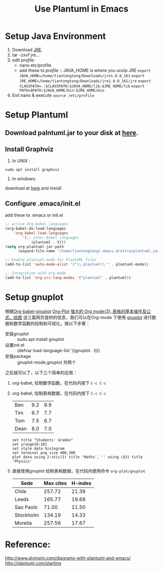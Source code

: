 #+TITLE:  Use Plantuml in Emacs
#+OPTIONS: ^:{}
#+HTML_HEAD: <link rel="stylesheet" type="text/css" href="https://orgmode.org/worg/style/worg.css"/>

* Setup Java Environment
:PROPERTIES:
:ID:       aeb5b860-f2c3-43c9-8e6e-2475bc5c1cb3
:END:
1. Download [[https://www.java.com/en/download/linux_manual.jsp][JRE]].
2. tar -zxvf jre...
3. edit /profile/:
   - nano etc/profile
   - add these to /profile/ :: JAVA_HOME is where you unzip JRE
     =export JAVA_HOME=/home/tiantongtong/Downloads/jre1.8.0_161=
     =export JRE_HOME=/home/tiantongtong/Downloads/jre1.8.0_161/jre=
      ~export CLASSPATH=.:$CLASSPATH:$JAVA_HOME/lib:$JRE_HOME/lib~
     =export PATH=$PATH:$JAVA_HOME/bin:$JRE_HOME/bin=
4. Exit nano & execute =source /etc/profile=
* Setup Plantuml
:PROPERTIES:
:ID:       a5830113-2abc-4093-9753-18e4ecb30491
:END:
** Download palntuml.jar to your disk at [[http://plantuml.com/starting][here]].
:PROPERTIES:
:ID:       9c71984e-4119-482f-930b-058eaf7f5beb
:END:
** Install Graphviz
:PROPERTIES:
:ID:       625f2bd4-2ef7-494e-bbed-bed248276313
:END:
1. In UNIX :
=sudo apt install graphviz=
2. In windows:
download at [[https://graphviz.gitlab.io/_pages/Download/Download_windows.html][here]].and install
** Configure .emacs/init.el
:PROPERTIES:
:ID:       e41ceb8d-e382-4041-b4b2-c93e4b0e9318
:END:
add these to .emacs or init.el
#+BEGIN_SRC emacs-lisp
;; active Org-babel languages
(org-babel-do-load-languages
    'org-babel-load-languages
        '(;; other Babel languages
            (plantuml . t)))
(setq org-plantuml-jar-path
      (expand-file-name "/home/tiantongtong/.emacs.d/extra/plantuml.jar"))

;; Enable plantuml-mode for PlantUML files
(add-to-list 'auto-mode-alist '("\\.plantuml\\'" . plantuml-mode))

;; Integration with org-mode
(add-to-list 'org-src-lang-modes '("plantuml" . plantuml))
#+END_SRC
:PROPERTIES:
:ID:       9deade7e-0ab4-4159-8ee9-942dc4ba9c64
:END:
* Setup gnuplot
根据[[https://www.orgmode.org/worg/org-contrib/babel/languages/ob-doc-gnuplot.html][Org-babel-gnuplot]] [[https://www.gnu.org/software/emacs/manual/html_node/org/Org_002dPlot.html][Org-Plot]] [[http://www.zmonster.me/2016/06/03/org-mode-table.html#orgheadline6][强大的 Org mode(3): 表格的基本操作及公式、绘图]] 这三篇网页提供的信息，我们可以在Org-mode 下使用 [[http://gnuplot.sourceforge.net/demo_5.2/][gnuplot]] 进行数据和数学函数的绘制和可视化，按以下步骤：
- 安装gnuplot :: sudo apt install gnuplot
- 设置init.el :: (defvar load-language-list '((gnuplot . t)))
- 安装package :: gnuplot-mode,gnuplot 共两个
之后就可以了，以下三个简单的应用：
1. org-babel, 绘制数学函数，在代码内按下 =C-c C-c=
   #+BEGIN_SRC gnuplot :file output.png :exports results
     reset

     set title "Putting it All Together"

     set xlabel "X"
     set xrange [-8:8]
     set xtics -8,2,8

     set ylabel "Y"
     set yrange [-20:70]
     set ytics -20,10,70

     f(x) = x**2
     g(x) = x**3
     h(x) = 10*sqrt(abs(x))

     plot f(x) w lp lw 1, g(x) w p lw 1, h(x) w l lw 1
   #+END_SRC

2. org-babel, 绘制表格数据，在代码内按下 =C-c C-c=
   #+tblname: grades
   | Ben  | 9.2 | 9.9 |
   | Tim  | 6.7 | 7.7 |
   | Tom  | 7.5 | 6.7 |
   | Dean | 8.0 | 7.0 |

   #+begin_src gnuplot :var data=grades :results output :file grades.png
     set title "Students' Grades"
     set yrange[0:10]
     set style data histogram
     set terminal png size 400,300
     plot data using 2:xtic(1) title 'Maths', '' using ($3) title 'Physics'
   #+end_src

3. 直接使用gnuplot 绘制表格数据，在代码内使用命令 =org-plot/gnuplot=
   #+PLOT: title:"Citas" ind:1 deps:(3) type:3d with:histograms set:"yrange [0:]" file: "plot.png"
    | Sede      | Max cites | H-index |
    |-----------+-----------+---------|
    | Chile     |    257.72 |   21.39 |
    | Leeds     |    165.77 |   19.68 |
    | Sao Paolo |     71.00 |   11.50 |
    | Stockholm |    134.19 |   14.33 |
    | Morelia   |    257.56 |   17.67 |





* Reference:
http://www.alvinsim.com/diagrams-with-plantuml-and-emacs/
http://plantuml.com/starting

